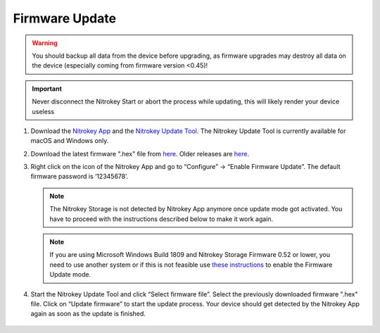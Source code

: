 Firmware Update
===============

.. contents:: :local:

.. warning::

   You should backup all data from the device before upgrading, as
   firmware upgrades may destroy all data on the device (especially
   coming from firmware version <0.45)!

.. important::
   Never disconnect the Nitrokey Start or abort the process while updating,
   this will likely render your device useless


1. Download the `Nitrokey App <https://www.nitrokey.com/download>`__ and the `Nitrokey Update Tool <https://github.com/Nitrokey/nitrokey-update-tool/releases/latest>`__. The Nitrokey Update Tool is currently available for macOS and Windows only.

2. Download the latest firmware ".hex" file from `here <https://github.com/Nitrokey/nitrokey-storage-firmware/releases/latest>`__. Older releases are `here <https://github.com/Nitrokey/nitrokey-storage-firmware/releases>`__.

3. Right click on the icon of the Nitrokey App and go to “Configure” -> “Enable Firmware Update”. The default firmware password is ‘12345678’.

   .. figure:: /components/storage/images/enable-firmware-update.png
      :alt: Enable firmware update

   .. note::

      The Nitrokey Storage is not detected by Nitrokey App anymore once update mode got
      activated. You have to proceed with the instructions described below
      to make it work again.

   .. note::

      If you are using Microsoft Windows Build 1809 and Nitrokey Storage
      Firmware 0.52 or lower, you need to use another system or if this is not
      feasible use `these
      instructions <firmware-update-manually.html>`_ to
      enable the Firmware Update mode.

4. Start the Nitrokey Update Tool and click “Select firmware file”. Select the previously downloaded firmware ".hex" file. Click on “Update firmware” to start the update process. Your device should get detected by the Nitrokey App again as soon as the update is finished.

   .. figure:: /components/storage/windows/images/nitrokey-update-tool.png
      :alt: Nitrokey Update Tool

